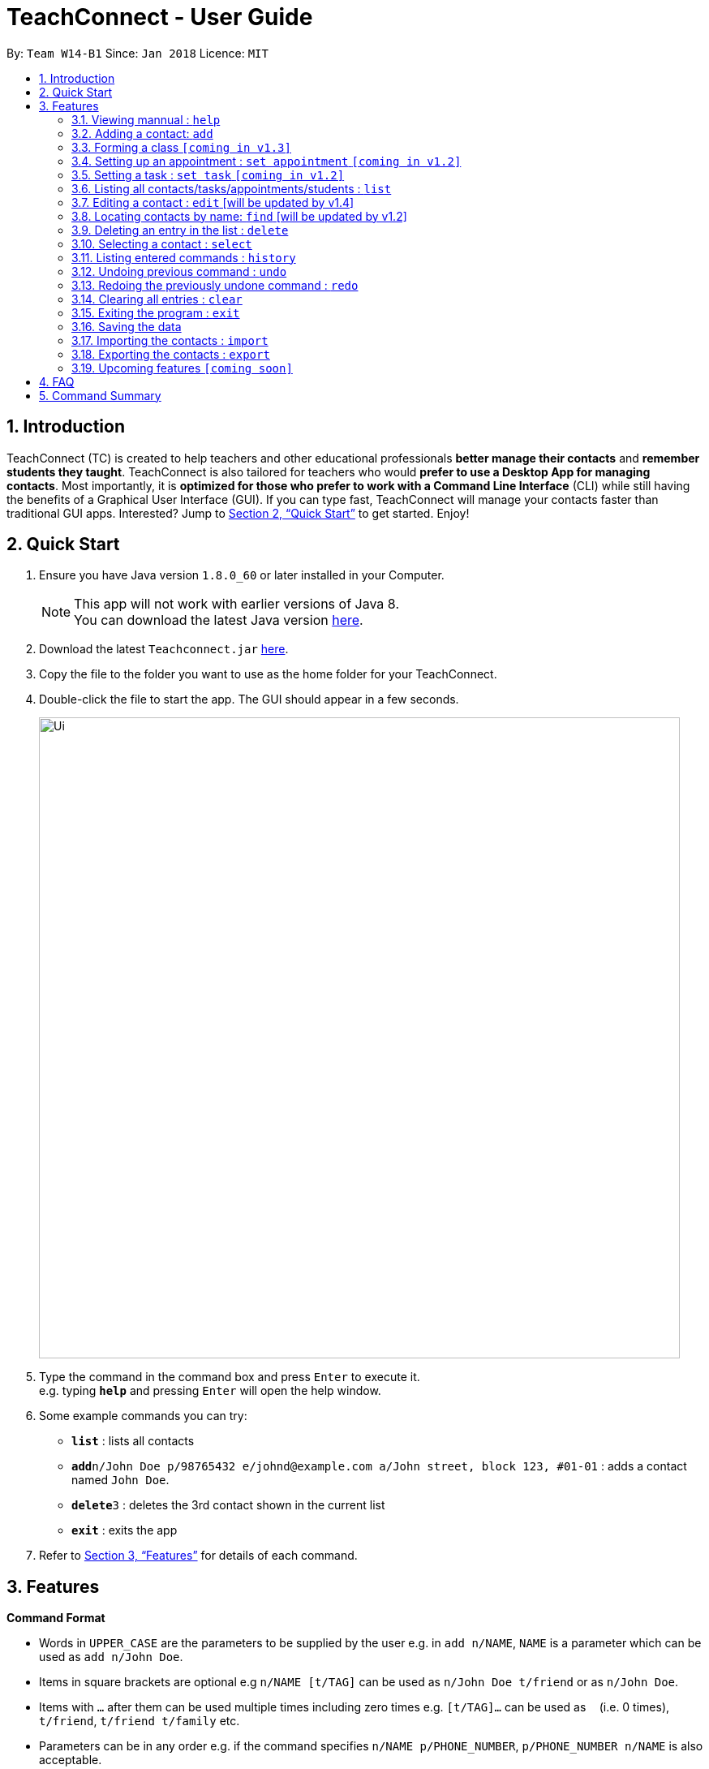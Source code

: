 = TeachConnect - User Guide
:toc:
:toc-title:
:toc-placement: preamble
:sectnums:
:imagesDir: images
:stylesDir: stylesheets
:xrefstyle: full
:experimental:
ifdef::env-github[]
:tip-caption: :bulb:
:note-caption: :information_source:
endif::[]

:repoURL: https://github.com/CS2103JAN2018-W14-B1/main/

By: `Team W14-B1`      Since: `Jan 2018`      Licence: `MIT`

== Introduction

TeachConnect (TC) is created to help teachers and other educational professionals *better manage their contacts* and *remember students they taught*. TeachConnect is also tailored for teachers who would *prefer to use a Desktop App for managing contacts*. Most importantly, it is *optimized for those who prefer to work with a Command Line Interface* (CLI) while still having the benefits of a Graphical User Interface (GUI). If you can type fast, TeachConnect will manage your contacts faster than traditional GUI apps. Interested? Jump to <<Quick Start>> to get started. Enjoy!

== Quick Start

.  Ensure you have Java version `1.8.0_60` or later installed in your Computer.
+
[NOTE]
This app will not work with earlier versions of Java 8. +
You can download the latest Java version link:https://java.com/en/download/[here].
+
.  Download the latest `Teachconnect.jar` link:{repoURL}/releases[here].
.  Copy the file to the folder you want to use as the home folder for your TeachConnect.
.  Double-click the file to start the app. The GUI should appear in a few seconds.
+
image::Ui.png[width="790"]
+
.  Type the command in the command box and press kbd:[Enter] to execute it. +
e.g. typing *`help`* and pressing kbd:[Enter] will open the help window.
.  Some example commands you can try:


* *`list`* : lists all contacts
* **`add`**`n/John Doe p/98765432 e/johnd@example.com a/John street, block 123, #01-01` : adds a contact named `John Doe`.
* **`delete`**`3` : deletes the 3rd contact shown in the current list
* *`exit`* : exits the app


.  Refer to <<Features>> for details of each command.

[[Features]]
== Features

====
*Command Format*

* Words in `UPPER_CASE` are the parameters to be supplied by the user e.g. in `add n/NAME`, `NAME` is a parameter which can be used as `add n/John Doe`.
* Items in square brackets are optional e.g `n/NAME [t/TAG]` can be used as `n/John Doe t/friend` or as `n/John Doe`.
* Items with `…` after them can be used multiple times including zero times e.g. `[t/TAG]...` can be used as `{nbsp}` (i.e. 0 times), `t/friend`, `t/friend t/family` etc.
* Parameters can be in any order e.g. if the command specifies `n/NAME p/PHONE_NUMBER`, `p/PHONE_NUMBER n/NAME` is also acceptable.
====

=== Viewing mannual : `help`

Format: `help`

=== Adding a contact: `add`

Adds a contact.  +
Format: `add [TYPE] n/NAME p/PHONE_NUMBER e/EMAIL a/ADDRESS [t/TAG]...`

****
* `[TYPE]` field represents the type of contact you wish to add.  +
* It can be `student`, `guardian` or `{nbsp}` (empty for a default contact).
****

[TIP]
A contact can have any number of tags (including 0)

Examples:

Adding a default contact: `add n/John Doe p/98765432 e/johnd@example.com a/John street, block 123, #01-01` t/friend +
Adding a student contact: `add student n/Betsy Crowe e/betsycrowe@example.com a/Centre Street, block 238, #02-02`

=== Forming a class `[coming in v1.3]`

Forms a class of students for a specified subject and time period. +
Format: `form subj/SUBJECT s/START_DATE e/END_DATE i/INDEX...`

****
* Students specified by the `INDEX` are added to the class.
* The index refers to the index number shown in the most recent listing.
* The index *must be a positive integer* `1, 2, 3, ...`.
* Minimum of one student must be entered. There can be more than one student
* Only a student contact can be entered, default and guardian contacts are not allowed.
* Dates must be in the format: `DD-MM-YYYY`.
****

Examples:

* `list` +
`form 1,2,5 subj/English s/18-01-2018 e/17-07-2019` +
Forms an English class containing the first, second and fifth contact in the list that starts in 18 Jan 2018 to 17 July 2019.


=== Setting up an appointment : `set appointment` `[coming in v1.2]`

Sets an appointment with the specified contact. +
Format: `set appointment t/TITLE s/START_DATE START_TIME e/END_DATE END_TIME i/INDEX`

****
* This sets an appointment with `TITLE`, from `START_DATE` at `START_TIME` to `END_DATE` at `END_TIME`, with contact at the specified `INDEX`.
* The index refers to the index number shown in the most recent listing.
* The index *must be a positive integer* `1, 2, 3, ...`.
* `START_DATE` and `END_DATE` must be in the format `DD-MM-YYYY`.
* `START_TIME` and `END_TIME` must be in the 24-hr format: HH:MM.
****

Examples:

* `set appointment t/Meet parent s/05-04-2018 10:00 e/05-04-2018 11:00 i/3` +
Sets an appointment on April 5th, 2018, 10am with the 3rd contact in the list.

=== Setting a task : `set task` `[coming in v1.2]`

Sets a task to be done by a deadline +
Format: `set task t/TITLE e/END_DATE END_TIME`

****
* Task with `TITLE` which needs to completed before `END_DATE` at `END_TIME` is added.
* `END_DATE` must be in the format `DD-MM-YYYY`.
* `END_TIME` must be in the 24-hr format: HH:MM.
****

Examples:

* `set task t/Mark papers e/05-04-2018 10:00` +
Sets a task which needs to be completed before April 5th, 2018, 10am.

=== Listing all contacts/tasks/appointments/students : `list`

Shows a list of all of the specified `TYPE`. +
Format: `list TYPE`.

****
* `TYPE` can be of the following: `contacts`, `students`, `guardians`, `tasks`, `appointments`.
* `TYPE` cannot be empty.
****

Examples:

* List all students: `list students` +
* List all tasks: `list tasks`


=== Editing a contact : `edit` [will be updated by v1.4]


Edits an existing contact. +

Format: `edit INDEX [n/NAME] [p/PHONE] [e/EMAIL] [a/ADDRESS] [t/TAG]...`

****
* Contact at the specified `INDEX` is edited.
* The index refers to the index number shown in the last contact listing.
* The index *must be a positive integer* `1, 2, 3, ...`.
* At least one of the optional fields must be provided.
* Existing values will be updated to the input values.
* When editing tags, the existing tags of the contact will be removed i.e adding of tags is not cumulative.
* You can remove all the contact's tags by typing `t/` without specifying any tags after it.
****

Examples:

* `edit 1 p/91234567 e/johndoe@example.com` +
Edits the phone number and email address of the 1st contact to be `91234567` and `johndoe@example.com` respectively.
* `edit 2 n/Betsy Crower t/` +
Edits the name of the 2nd contact to be `Betsy Crower` and clears all existing tags.

=== Locating contacts by name: `find` [will be updated by v1.2]

Finds contacts whose names contain any of the given keywords. +
Format: `find KEYWORD [MORE_KEYWORDS]`

****
* The search is case insensitive. e.g `hans` will match `Hans`.
* The order of the keywords does not matter. e.g. `Hans Bo` will match `Bo Hans`.
* Only the name is searched.
* Only full words will be matched e.g. `Han` will not match `Hans`.
* Contacts matching at least one keyword will be returned (i.e. `OR` search). e.g. `Hans Bo` will return `Hans Gruber`, `Bo Yang`.
****

Examples:

* `find John` +
Returns `john` and `John Doe`
* `find Betsy Tim John` +
Returns any contact having names `Betsy`, `Tim`, or `John`

=== Deleting an entry in the list : `delete`


Deletes the specified entry in the list. +
Format: `delete INDEX`

****
* Entry at the specified `INDEX` is deleted.
* The index refers to the index number shown in the most recent listing.
* The index *must be a positive integer* `1, 2, 3, ...`.
****

Examples:

* `list contacts` +
`delete 2` +
Deletes the 2nd contact in the list

* `find Betsy` +
`delete 1` +
Deletes the 1st contact in the results of the `find` command.

* `list tasks` +
`delete 4` +
Deletes the 4th task in the list

=== Selecting a contact : `select`

Selects the contact identified by the index number used in the last contact listing. +
Format: `select INDEX`

****
* Contact specified by `INDEX` is selected and is searched for in a Google search page.
* The index refers to the index number shown in the most recent listing.
* The index *must be a positive integer* `1, 2, 3, ...`.
****

Examples:

* `list` +
`select 2` +

Selects the 2nd contact in the list.

* `find Betsy` +
`select 1` +
Selects the 1st contact in the results of the `find` command.

=== Listing entered commands : `history`

Lists all the commands that you have entered in reverse chronological order. +
Format: `history`

[NOTE]
====
Pressing the kbd:[&uarr;] and kbd:[&darr;] arrows will display the previous and next input respectively in the command box.
====

// tag::undoredo[]
=== Undoing previous command : `undo`

Restores TeachConnect to the state before the previous _undoable_ command was executed. +
Format: `undo`

[NOTE]
====
Undoable commands: those commands that modify TeachConnect's content (`add`, `delete`, `edit` and `clear`).
====

Examples:

* `delete 1` +
`list` +
`undo` (reverses the `delete 1` command) +

* `select 1` +
`list` +
`undo` +
The `undo` command fails as there are no undoable commands executed previously.

* `delete 1` +
`clear` +
`undo` (reverses the `clear` command) +
`undo` (reverses the `delete 1` command) +

=== Redoing the previously undone command : `redo`

Reverses the most recent `undo` command. +
Format: `redo`

Examples:

* `delete 1` +
`undo` (reverses the `delete 1` command) +
`redo` (reapplies the `delete 1` command) +

* `delete 1` +
`redo` +
The `redo` command fails as there are no `undo` commands executed previously.

* `delete 1` +
`clear` +
`undo` (reverses the `clear` command) +
`undo` (reverses the `delete 1` command) +
`redo` (reapplies the `delete 1` command) +
`redo` (reapplies the `clear` command) +
// end::undoredo[]

=== Clearing all entries : `clear`

Clears all entries. +
Format: `clear`

=== Exiting the program : `exit`

Exits the program. +
Format: `exit`

=== Saving the data

TeachConnect data are saved in the hard disk automatically [even while sharing TeachConnect] after any command that changes the data. +
There is no need to save manually.

=== Importing the contacts : `import`

TeachConnect allows you to import contacts from a different TeachConnect file by specifying the location of the file. +

Format: `import [TYPE] pathname`

Examples:
Importing Contacts : `import ./data/importsample.xml`

=== Exporting the contacts : `export`

TeachConnect allows you to export contacts from your TeachConnect by specifying the name of the file you want to save it in and the path where you want to save it. It can export the contacts based on a given range of indexes or a given tag or a given tag in a range of indexes.

Format: `export [TYPE] n/NAME r/RANGE t/TAG p/PATH`

Format: `export [TYPE] n/NAME r/RANGE p/PATH`

[TIP]
You can export all the people at once, all the people with a certain tag at once, all the people with a certain tag in a range at once or all the people in a range with any tags in a single command.

[WARNING]
You can only export all a people based on one or zero tags.

Examples:

Exporting contacts : `export n/StudentsFile1 r/all t/students p/./data`
Exporting contacts : `export n/StudentsFile2 r/1,10 t/students p/./data`


=== Upcoming features `[coming soon]`

* Clear distinction between students and parents [coming in v1.2]
* Finding not only by name but by any field [coming in v1.2]
* Import and Export (Sharing of Address Book) [coming in v1.3]
* Adding events and Appointments [coming in v1.3]
* An All new customised UI [coming in v1.3]
* Shortcuts and Autocompletion [coming in v1.4]
* A login feature [coming in v1.5]
* Dynamic search [coming in v2.0]
* NLP for event and appointment scheduling [coming in v2.0]
* Encrypting data files [coming in v2.0]

== FAQ

*Q*: How do I transfer my data to another Computer? +
*A*: Install the app in the other computer and overwrite the empty data file it creates with the file that contains the data of your previous Address Book folder. Alternatively you can also choose the import and export commands coming up!

*Q*: Does it automatically tell us if there are any appointment clashes? +
*A*: Hell yes! Our aim is also to help you make your planning simpler and that is just what we do!


== Command Summary

* *Add* `add n/NAME p/PHONE_NUMBER e/EMAIL a/ADDRESS [t/TAG]...` +
e.g. `add n/James Ho p/22224444 e/jamesho@example.com a/123, Clementi Rd, 1234665 t/friend t/colleague`
* *Clear* : `clear`
* *Delete* : `delete INDEX` +
e.g. `delete 3`
* *Edit* : `edit INDEX [n/NAME] [p/PHONE_NUMBER] [e/EMAIL] [a/ADDRESS] [t/TAG]...` +
e.g. `edit 2 n/James Lee e/jameslee@example.com`
* *Find* : `find KEYWORD [MORE_KEYWORDS]` +
e.g. `find James Jake`
* *List* : `list`
* *Help* : `help`
* *Select* : `select INDEX` +
e.g.`select 2`
* *Add Appointment* `set appointment t/TITLE s/START_TIME e/END_TIME i/INDEX` +
e.g. `set appointment t/Meet parent s/05-04-2018 10:00 e/05-04-2018 11:00 i/3`
* *Add Task* `set task t/TITLE d/DEADLINE` +
e.g. `set task t/Mark papers d/05-04-2018 10:00`
* *List Schedule* : `list schedule`
* *Delete Schedule* : `delete schedule INDEX` +
e.g. `delete schedule 3`
* *Import TeachConnect File* : `import` +
e.g. `import ./data/samplefile.xml`
* *Export* : `export n/NAME r/RANGE t/TAG p/PATH` +
e.g. `export n/samplefile.xml r/all t/friends p/.data`
* *History* : `history`
* *Undo* : `undo`
* *Redo* : `redo`
